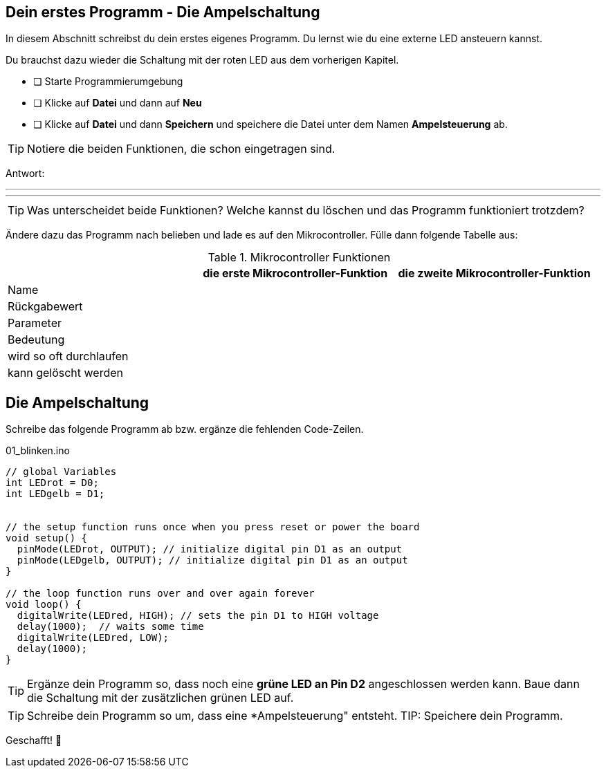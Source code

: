 ## Dein erstes Programm - Die Ampelschaltung ##

In diesem Abschnitt schreibst du dein erstes eigenes Programm.
Du lernst wie du eine externe LED ansteuern kannst.

Du brauchst dazu wieder die Schaltung mit der roten LED aus dem vorherigen Kapitel.

* [ ] Starte Programmierumgebung
* [ ] Klicke auf *Datei* und dann auf **Neu**
* [ ] Klicke auf *Datei* und dann *Speichern* und speichere die Datei unter dem Namen *Ampelsteuerung* ab.

TIP: Notiere die beiden Funktionen, die schon eingetragen sind.

Antwort:

'''
'''

TIP: Was unterscheidet beide Funktionen? Welche kannst du löschen und das Programm funktioniert trotzdem?

Ändere dazu das Programm nach belieben und lade es auf den Mikrocontroller. Fülle dann folgende Tabelle aus:

.Mikrocontroller Funktionen
|===
|     | *die erste Mikrocontroller-Funktion*  |    *die zweite Mikrocontroller-Funktion* 
|Name |                       |
|Rückgabewert|                |
|Parameter
|
|
|Bedeutung
|
|
|wird so oft durchlaufen
|
|
|kann gelöscht werden
|
|
|===

## Die Ampelschaltung ##

Schreibe das folgende Programm ab bzw. ergänze die fehlenden Code-Zeilen.

.01_blinken.ino
[source,cpp]
----
// global Variables
int LEDrot = D0;
int LEDgelb = D1;


// the setup function runs once when you press reset or power the board
void setup() {
  pinMode(LEDrot, OUTPUT); // initialize digital pin D1 as an output
  pinMode(LEDgelb, OUTPUT); // initialize digital pin D1 as an output
}

// the loop function runs over and over again forever
void loop() {
  digitalWrite(LEDred, HIGH); // sets the pin D1 to HIGH voltage
  delay(1000);  // waits some time
  digitalWrite(LEDred, LOW);
  delay(1000); 
}
----

TIP: Ergänze dein Programm so, dass noch eine *grüne LED an Pin D2* angeschlossen werden kann. Baue dann die Schaltung mit der zusätzlichen grünen LED auf.

TIP: Schreibe dein Programm so um, dass eine *Ampelsteuerung" entsteht.
TIP: Speichere dein Programm.

Geschafft! 💪 
